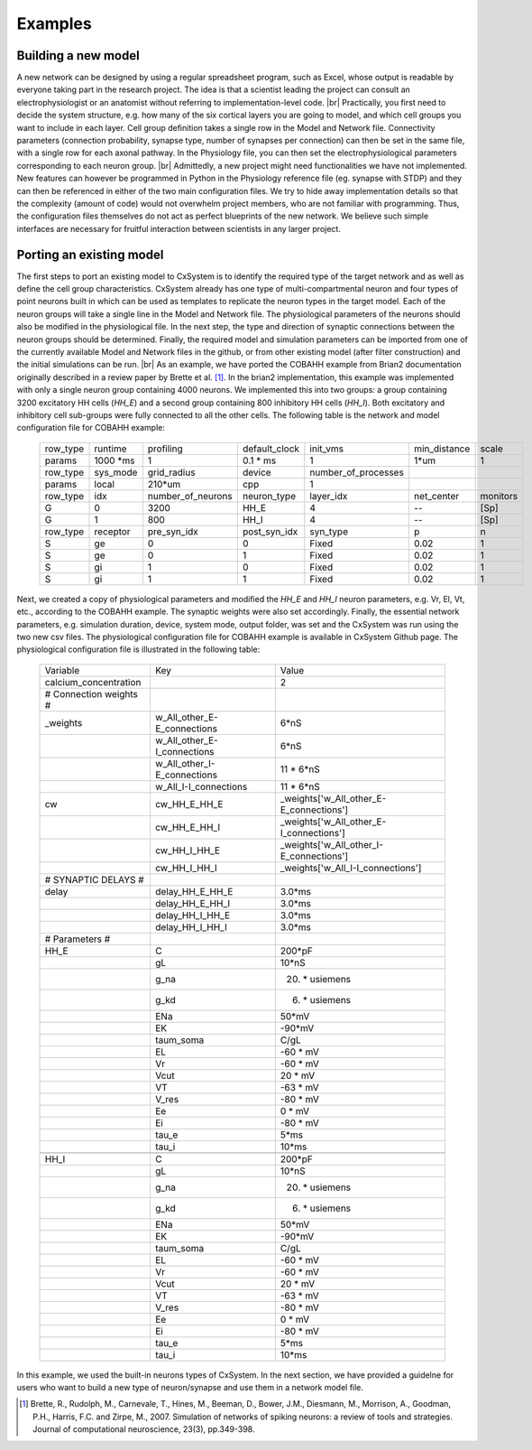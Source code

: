.. |br| raw:: html

   <br />

Examples
==========



Building a new model
---------------------

A new network can be designed by using a regular spreadsheet program, such as Excel, whose output is readable by everyone taking part in the research project. The idea is that a scientist leading the project can consult an electrophysiologist or an anatomist without referring to implementation-level code. |br|
Practically, you first need to decide the system structure, e.g. how many of the six cortical layers you are going to model, and which cell groups you want to include in each layer. Cell group definition takes a single row in the Model and Network file. Connectivity parameters (connection probability, synapse type, number of synapses per connection) can then be set in the same file, with a single row for each axonal pathway. In the Physiology file, you can then set the electrophysiological parameters corresponding to each neuron group. |br|
Admittedly, a new project might need functionalities we have not implemented. New features can however be programmed in Python in the Physiology reference file (eg. synapse with STDP) and they can then be referenced in either of the two main configuration files. We try to hide away implementation details so that the complexity (amount of code) would not overwhelm project members, who are not familiar with programming. Thus, the configuration files themselves do not act as perfect blueprints of the new network. We believe such simple interfaces are necessary for fruitful interaction between scientists in any larger project. 



Porting an existing model
--------------------------

The first steps to port an existing model to CxSystem is to identify the required type of the target network and as well as define the cell group characteristics. CxSystem already has one type of multi-compartmental neuron and four types of point neurons built in which can be used as templates to replicate the neuron types in the target model. Each of the neuron groups will take a single line in the Model and Network file. The physiological parameters of the neurons should also be modified in the physiological file. In the next step, the type and direction of synaptic connections between the neuron groups should be determined. Finally, the required model and simulation parameters can be imported from one of the currently available Model and Network files in the github, or from other existing model (after filter construction) and the initial simulations can be run. |br|
As an example, we have ported the COBAHH example from Brian2 documentation originally described in a review paper by Brette et al. [1]_. In the brian2 implementation, this example was implemented with only a single neuron group containing 4000 neurons. We implemented this into two groups: a group containing 3200 excitatory HH cells (`HH_E`) and a second group containing 800 inhibitory HH cells (`HH_I`). 
Both excitatory and inhibitory cell sub-groups were fully connected to all the other cells. The following table is the network and model configuration file for COBAHH example:  


  .. csv-table::
     
     row_type,runtime,profiling,default_clock,init_vms,min_distance,scale
     params,1000 \*ms,1,0.1 \* ms,1,1\*um,1
     row_type,sys_mode,grid_radius,device,number_of_processes,
     params,local,210*um,cpp,1,
     row_type,idx,number_of_neurons,neuron_type,layer_idx,net_center,monitors
     G,0,3200,HH_E,4,--,[Sp]
     G,1,800,HH_I,4,--,[Sp]
     row_type,receptor,pre_syn_idx,post_syn_idx,syn_type,p,n
     S,ge,0,0,Fixed,0.02,1
     S,ge,0,1,Fixed,0.02,1
     S,gi,1,0,Fixed,0.02,1
     S,gi,1,1,Fixed,0.02,1

Next, we created a copy of physiological parameters and modified the `HH_E` and `HH_I` neuron parameters, e.g. Vr, El, Vt, etc., according to the COBAHH example. The synaptic weights were also set accordingly. Finally, the essential network parameters, e.g. simulation duration, device, system mode, output folder, was set and the CxSystem was run using the two new csv files. The physiological configuration file for COBAHH example is available in CxSystem Github page. The physiological configuration file is illustrated in the following table:

  .. csv-table::

     Variable,Key,Value
     calcium_concentration,,2
     # Connection weights #,,
     _weights,w_All_other_E-E_connections,6*nS
     ,w_All_other_E-I_connections,6\*nS
     ,w_All_other_I-E_connections,11 \* 6*nS
     ,w_All_I-I_connections,11 \* 6\*nS
     cw,cw_HH_E_HH_E,_weights['w_All_other_E-E_connections']
     ,cw_HH_E_HH_I,_weights['w_All_other_E-I_connections']
     ,cw_HH_I_HH_E,_weights['w_All_other_I-E_connections']
     ,cw_HH_I_HH_I,_weights['w_All_I-I_connections']
     # SYNAPTIC DELAYS #,,
     delay,delay_HH_E_HH_E,3.0\*ms
     ,delay_HH_E_HH_I,3.0\*ms
     ,delay_HH_I_HH_E,3.0\*ms
     ,delay_HH_I_HH_I,3.0\*ms
     # Parameters #,,
     HH_E,C,200\*pF
     ,gL,10\*nS
     ,g_na,20. \* usiemens
     ,g_kd,6. \* usiemens
     ,ENa,50\*mV
     ,EK,-90\*mV
     ,taum_soma,C/gL
     ,EL,-60 \* mV
     ,Vr,-60 \* mV
     ,Vcut,20 \* mV
     ,VT,-63 \* mV
     ,V_res,-80 \* mV
     ,Ee,0 \* mV
     ,Ei,-80 \* mV
     ,tau_e,5\*ms
     ,tau_i,10\*ms
     ,,
     HH_I,C,200\*pF
     ,gL,10\*nS
     ,g_na,20. \* usiemens
     ,g_kd,6. \* usiemens
     ,ENa,50\*mV
     ,EK,-90\*mV
     ,taum_soma,C/gL
     ,EL,-60 \* mV
     ,Vr,-60 \* mV
     ,Vcut,20 \* mV
     ,VT,-63 \* mV
     ,V_res,-80 \* mV
     ,Ee,0 \* mV
     ,Ei,-80 \* mV
     ,tau_e,5*ms
     ,tau_i,10\*ms

     
In this example, we used the built-in neurons types of CxSystem. In the next section, we have provided a guidelne for users who want to build a new type of neuron/synapse and use them in a network model file.

.. [1] Brette, R., Rudolph, M., Carnevale, T., Hines, M., Beeman, D., Bower, J.M., Diesmann, M., Morrison, A., Goodman, P.H., Harris, F.C. and Zirpe, M., 2007. Simulation of networks of spiking neurons: a review of tools and strategies. Journal of computational neuroscience, 23(3), pp.349-398.
